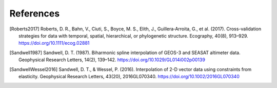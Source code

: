 References
==========

.. [Roberts2017] Roberts, D. R., Bahn, V., Ciuti, S., Boyce, M. S., Elith, J., Guillera‐Arroita, G., et al. (2017). Cross-validation strategies for data with temporal, spatial, hierarchical, or phylogenetic structure. Ecography, 40(8), 913–929. https://doi.org/10.1111/ecog.02881
.. [Sandwell1987] Sandwell, D. T. (1987). Biharmonic spline interpolation of GEOS-3 and SEASAT altimeter data. Geophysical Research Letters, 14(2), 139–142. https://doi.org/10.1029/GL014i002p00139
.. [SandwellWessel2016] Sandwell, D. T., & Wessel, P. (2016). Interpolation of 2-D vector data using constraints from elasticity. Geophysical Research Letters, 43(20), 2016GL070340. https://doi.org/10.1002/2016GL070340

